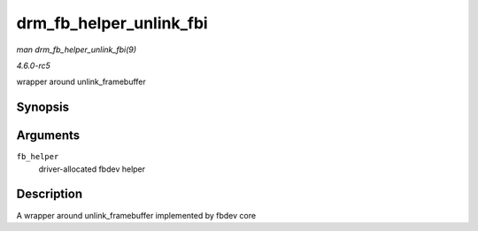 .. -*- coding: utf-8; mode: rst -*-

.. _API-drm-fb-helper-unlink-fbi:

========================
drm_fb_helper_unlink_fbi
========================

*man drm_fb_helper_unlink_fbi(9)*

*4.6.0-rc5*

wrapper around unlink_framebuffer


Synopsis
========

.. c:function:: void drm_fb_helper_unlink_fbi( struct drm_fb_helper * fb_helper )

Arguments
=========

``fb_helper``
    driver-allocated fbdev helper


Description
===========

A wrapper around unlink_framebuffer implemented by fbdev core


.. ------------------------------------------------------------------------------
.. This file was automatically converted from DocBook-XML with the dbxml
.. library (https://github.com/return42/sphkerneldoc). The origin XML comes
.. from the linux kernel, refer to:
..
.. * https://github.com/torvalds/linux/tree/master/Documentation/DocBook
.. ------------------------------------------------------------------------------
